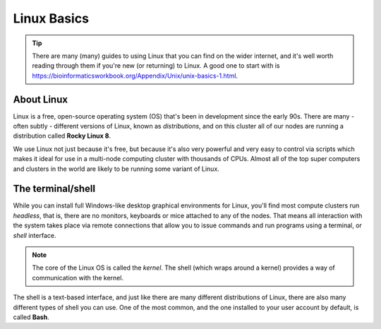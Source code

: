 Linux Basics
============

.. tip::
  There are many (many) guides to using Linux that you can find on the wider internet, and it's well worth reading through them if you're new (or returning) to Linux. A good one to start with is https://bioinformaticsworkbook.org/Appendix/Unix/unix-basics-1.html.

About Linux
-----------

Linux is a free, open-source operating system (OS) that's been in development since the early 90s. There are many - often subtly - different versions of Linux, known as *distributions*, and on this cluster all of our nodes are running a distribution called **Rocky Linux 8**.

We use Linux not just because it's free, but because it's also very powerful and very easy to control via scripts which makes it ideal for use in a multi-node computing cluster with thousands of CPUs. Almost all of the top super computers and clusters in the world are likely to be running some variant of Linux.

The terminal/shell
------------------

While you can install full Windows-like desktop graphical environments for Linux, you'll find most compute clusters run *headless*, that is, there are no monitors, keyboards or mice attached to any of the nodes. That means all interaction with the system takes place via remote connections that allow you to issue commands and run programs using a terminal, or *shell* interface.

.. note::
  The core of the Linux OS is called the *kernel*. The shell (which wraps around a kernel) provides a way of communication with the kernel.

The shell is a text-based interface, and just like there are many different distributions of Linux, there are also many different types of shell you can use. One of the most common, and the one installed to your user account by default, is called **Bash**.


.. raw:: html
   
   <script defer data-domain="cropdiversity.ac.uk" src="https://plausible.hutton.ac.uk/js/plausible.js"></script>
